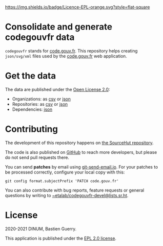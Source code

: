 [[https://git.sr.ht/~etalab/codegouvfr-consolidate-data/blob/master/LICENSE][https://img.shields.io/badge/Licence-EPL-orange.svg?style=flat-square]]

* Consolidate and generate codegouvfr data

=codegouvfr= stands for [[https://code.gouv.fr][code.gouv.fr]].  This repository helps creating
=json/svg/xml= files used by the [[https://git.sr.ht/~etalab/code.gouv.fr][code.gouv.fr]] web application.

* Get the data

The data are published under the [[https://www.etalab.gouv.fr/licence-ouverte-open-licence][Open License 2.0]]:

- Organizations: as [[https://code.gouv.fr/data/organizations/csv/all.csv][csv]] or [[https://code.gouv.fr/data/organizations/json/all.json][json]]
- Repositories: as [[https://code.gouv.fr/data/repositories/csv/all.csv][csv]] or [[https://code.gouv.fr/data/repositories/json/all.json][json]]
- Dependencies: [[https://code.gouv.fr/data/deps.json][json]]

* Contributing

The development of this repository happens on [[https://git.sr.ht/~etalab/codegouvfr-consolidate-data][the SourceHut
repository]].  

The code is also published on [[https://github.com/etalab/codegouvfr-data][GitHub]] to reach more developers, but
please do not send pull requests there.

You can send *patches* by email using [[https://git-send-email.io/][git-send-email.io]].  For your
patches to be processed correctly, configure your local copy with
this:

: git config format.subjectPrefix 'PATCH code.gouv.fr'

You can also contribute with bug reports, feature requests or general
questions by writing to [[mailto:~etalab/codegouvfr-devel@lists.sr.ht][~etalab/codegouvfr-devel@lists.sr.ht]].

* License

2020-2021 DINUM, Bastien Guerry.

This application is published under the [[https://git.sr.ht/~etalab/codegouvfr-consolidate-data/blob/master/LICENSE][EPL 2.0 license]].

